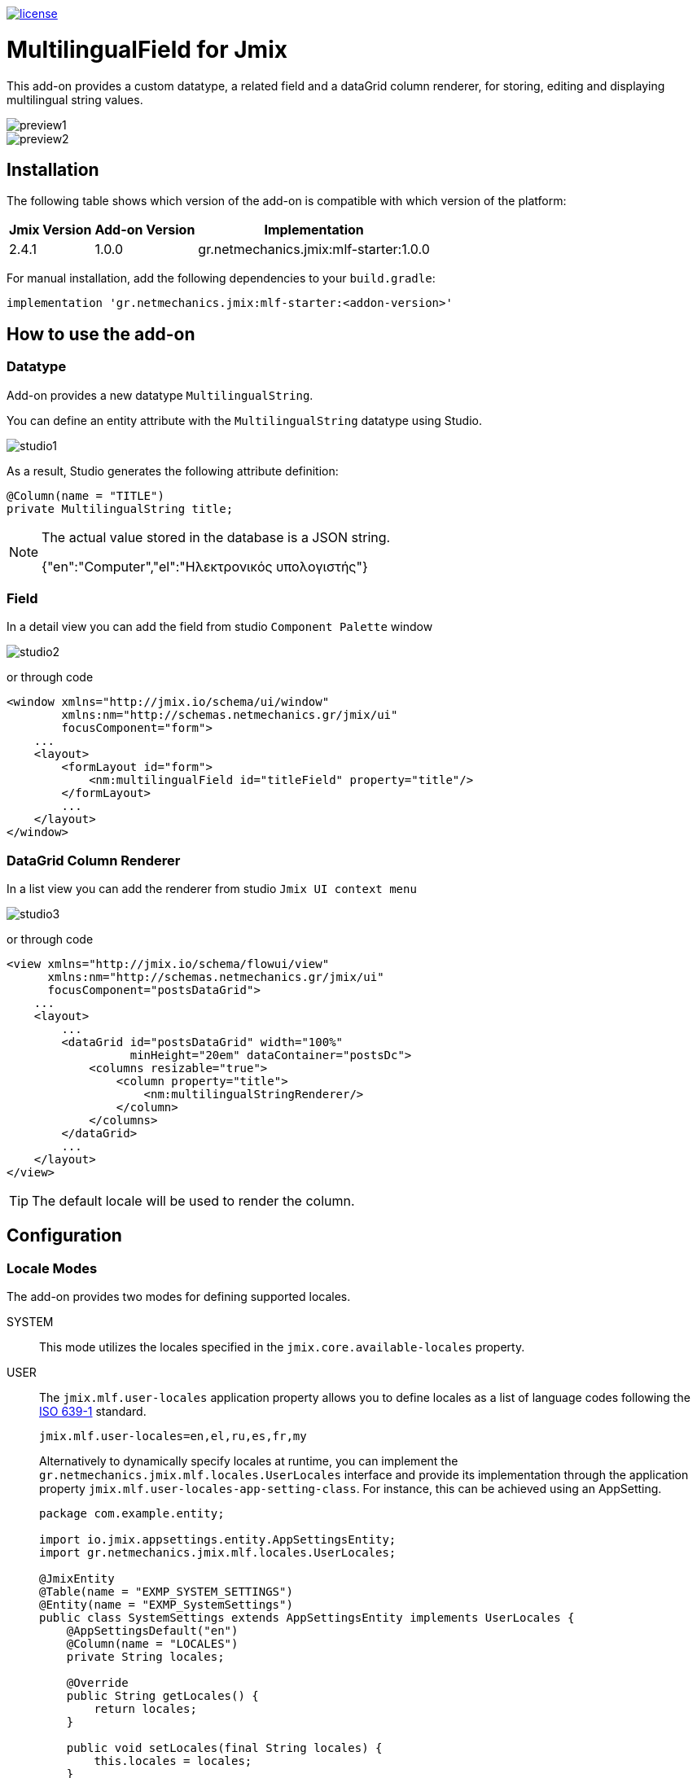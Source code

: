image::https://img.shields.io/badge/license-Apache%20License%202.0-blue.svg?style=flat[license,link=http://www.apache.org/licenses/LICENSE-2.0,window=_blank,opts=nofollow]

= MultilingualField for Jmix

This add-on provides a custom datatype, a related field and a dataGrid column renderer, for storing, editing and displaying multilingual string values.

image::./docs/preview1.png[]
image::./docs/preview2.png[]

== Installation

The following table shows which version of the add-on is compatible with which version of the platform:

[options="autowidth,header"]
|===
|Jmix Version|Add-on Version|Implementation
|2.4.1|1.0.0|gr.netmechanics.jmix:mlf-starter:1.0.0
|===

For manual installation, add the following dependencies to your `build.gradle`:

[,gradle]
----
implementation 'gr.netmechanics.jmix:mlf-starter:<addon-version>'
----

== How to use the add-on

=== Datatype

Add-on provides a new datatype `MultilingualString`.

You can define an entity attribute with the `MultilingualString` datatype using Studio.

image::./docs/studio1.png[]

As a result, Studio generates the following attribute definition:

[,java]
----
@Column(name = "TITLE")
private MultilingualString title;
----

[NOTE]
====
The actual value stored in the database is a JSON string.

{"en":"Computer","el":"Ηλεκτρονικός υπολογιστής"}
====

=== Field

In a detail view you can add the field from studio `Component Palette` window

image::./docs/studio2.png[]

or through code

[,xml]
----
<window xmlns="http://jmix.io/schema/ui/window"
        xmlns:nm="http://schemas.netmechanics.gr/jmix/ui"
        focusComponent="form">
    ...
    <layout>
        <formLayout id="form">
            <nm:multilingualField id="titleField" property="title"/>
        </formLayout>
        ...
    </layout>
</window>
----

=== DataGrid Column Renderer

In a list view you can add the renderer from studio `Jmix UI context menu`

image::./docs/studio3.png[]

or through code

[,xml]
----
<view xmlns="http://jmix.io/schema/flowui/view" 
      xmlns:nm="http://schemas.netmechanics.gr/jmix/ui" 
      focusComponent="postsDataGrid">
    ...
    <layout>
        ...
        <dataGrid id="postsDataGrid" width="100%" 
                  minHeight="20em" dataContainer="postsDc">
            <columns resizable="true">
                <column property="title">
                    <nm:multilingualStringRenderer/>
                </column>
            </columns>
        </dataGrid>
        ...
    </layout>
</view>
----

TIP: The default locale will be used to render the column.

== Configuration

=== Locale Modes

The add-on provides two modes for defining supported locales.

SYSTEM:: This mode utilizes the locales specified in the `jmix.core.available-locales` property.

USER::
The `jmix.mlf.user-locales` application property allows you to define locales as a list of language codes following the https://en.wikipedia.org/wiki/List_of_ISO_639_language_codes[ISO 639-1,window=_blank] standard.
+
[,properties]
----
jmix.mlf.user-locales=en,el,ru,es,fr,my
----
+
Alternatively to dynamically specify locales at runtime, you can implement the `gr.netmechanics.jmix.mlf.locales.UserLocales` interface and provide its implementation through the application property `jmix.mlf.user-locales-app-setting-class`. For instance, this can be achieved using an AppSetting.
+
[,java]
----
package com.example.entity;

import io.jmix.appsettings.entity.AppSettingsEntity;
import gr.netmechanics.jmix.mlf.locales.UserLocales;

@JmixEntity
@Table(name = "EXMP_SYSTEM_SETTINGS")
@Entity(name = "EXMP_SystemSettings")
public class SystemSettings extends AppSettingsEntity implements UserLocales { 
    @AppSettingsDefault("en") 
    @Column(name = "LOCALES") 
    private String locales;

    @Override
    public String getLocales() {
        return locales;
    }
    
    public void setLocales(final String locales) {
        this.locales = locales;
    }
}
----
+
[,properties]
----
jmix.mlf.user-locales-app-setting-class=com.example.entity.SystemSettings
----

TIP: In both modes, the selection options in the UI field are arranged in the same order as the locales, with the first specified locale serving as the default.

The default mode is `SYSTEM`. You can select the desired mode by configuring the `jmix.mlf.locale-mode` application property.

[,properties]
----
jmix.mlf.locale-mode=USER
----

=== UI Field

==== Field Type

There are three types for the UI field

SINGLE:: A single-line text input component will be used. This is the default type unless another type is specified.
+
image::./docs/field1.png[]

MULTI:: A multiline-line text input component will be used.
+
image::./docs/field2.png[]

RTF:: The Jmix's RichTextEditor component will be used.
+
image::./docs/field3.png[]

Additionally, you can use a field provider which will return a component. 

For example using the https://www.jmix.io/marketplace/jmix-tinymce/[TinyMCE Editor,window=_blank] add-on:

[,java]
----
@Install(to = "titleField", subject = "fieldProvider") 
private AbstractField<?, String> titleFieldFieldProvider() {
    TinyMceEditor tinyMceEditor = uiComponents.create(TinyMceEditor.class);
    TinyMceConfigUtil.applyConfig(tinyMceEditor, TinyMceConfigMode.BASIC);
    tinyMceEditor.setHeight("400px");
    return tinyMceEditor;
}
----

image::./docs/field4.png[]

==== Properties

* `fieldType` - sets the field type, SINGLE, MULTI or RTF values can be used.
* `multilineHeight` - sets the height of the multi-line text input component if used.
* `multilineMinHeight` - sets the min-height of the multi-line text input component if used.
* `multilineMaxHeight` - sets the max-height of the multi-line text input component if used.

==== Validation

If the field is bound to a required entity attribute, then the edit fields also become required:

image::./docs/field1_required.png[]

For the field to be valid, values must be provided for all locales. To validate only the default locale set the `jmix.mlf.validate-default-locale-only` application property to true.

[,properties]
----
jmix.mlf.validate-default-locale-only=true
----

==== UI Flags

The supported locales for the field are listed below. If an unsupported locale is used, the unknown flag will be displayed.

[%autowidth,cols="a,a,a,a,a"]
|===
|image:./mlf/src/main/resources/META-INF/resources/icons/sq.png[width=24] Albanian (sq)
|image:./mlf/src/main/resources/META-INF/resources/icons/hy.png[width=24] Armenian (hy)
|image:./mlf/src/main/resources/META-INF/resources/icons/bg.png[width=24] Bulgarian (bg)
|image:./mlf/src/main/resources/META-INF/resources/icons/zh.png[width=24] Chinese (zh)
|image:./mlf/src/main/resources/META-INF/resources/icons/hr.png[width=24] Croatian (hr)
|image:./mlf/src/main/resources/META-INF/resources/icons/cs.png[width=24] Czech (cs)
|image:./mlf/src/main/resources/META-INF/resources/icons/da.png[width=24] Danish (da)
|image:./mlf/src/main/resources/META-INF/resources/icons/nl.png[width=24] Dutch (nl)
|image:./mlf/src/main/resources/META-INF/resources/icons/en.png[width=24] English (en)
|image:./mlf/src/main/resources/META-INF/resources/icons/et.png[width=24] Estonian (et)
|image:./mlf/src/main/resources/META-INF/resources/icons/fi.png[width=24] Finnish (fi)
|image:./mlf/src/main/resources/META-INF/resources/icons/fr.png[width=24] French (fr)
|image:./mlf/src/main/resources/META-INF/resources/icons/de.png[width=24] German (de)
|image:./mlf/src/main/resources/META-INF/resources/icons/el.png[width=24] Greek (el)
|image:./mlf/src/main/resources/META-INF/resources/icons/he.png[width=24] Hebrew (he)
|image:./mlf/src/main/resources/META-INF/resources/icons/hi.png[width=24] Hindi (hi)
|image:./mlf/src/main/resources/META-INF/resources/icons/hu.png[width=24] Hungarian (hu)
|image:./mlf/src/main/resources/META-INF/resources/icons/it.png[width=24] Italian (it)
|image:./mlf/src/main/resources/META-INF/resources/icons/ja.png[width=24] Japanese (ja)
|image:./mlf/src/main/resources/META-INF/resources/icons/ko.png[width=24] Korean (ko)
|image:./mlf/src/main/resources/META-INF/resources/icons/lt.png[width=24] Lithuanian (lt)
|image:./mlf/src/main/resources/META-INF/resources/icons/mt.png[width=24] Maltese (mt)
|image:./mlf/src/main/resources/META-INF/resources/icons/no.png[width=24] Norwegian (no)
|image:./mlf/src/main/resources/META-INF/resources/icons/pl.png[width=24] Polish (pl)
|image:./mlf/src/main/resources/META-INF/resources/icons/pt.png[width=24] Portuguese (pt)
|image:./mlf/src/main/resources/META-INF/resources/icons/ro.png[width=24] Romanian (ro)
|image:./mlf/src/main/resources/META-INF/resources/icons/ru.png[width=24] Russian (ru)
|image:./mlf/src/main/resources/META-INF/resources/icons/sr.png[width=24] Serbian (sr)
|image:./mlf/src/main/resources/META-INF/resources/icons/es.png[width=24] Spanish (es)
|image:./mlf/src/main/resources/META-INF/resources/icons/sv.png[width=24] Swedish (sv)
|image:./mlf/src/main/resources/META-INF/resources/icons/th.png[width=24] Thai (th)
|image:./mlf/src/main/resources/META-INF/resources/icons/tr.png[width=24] Turkish (tr)
|image:./mlf/src/main/resources/META-INF/resources/icons/vi.png[width=24] Vietnamese (vi)
|
|image:./mlf/src/main/resources/META-INF/resources/icons/xx.png[width=24] Unknown
|===

== Limitations

Since the actual value stored in the database is a JSON string (`CLOB`), there are the following limitations:

* `GenericFilter` and `PropertyFilter` components are not supported.
* Sorting is applied using the default locale.